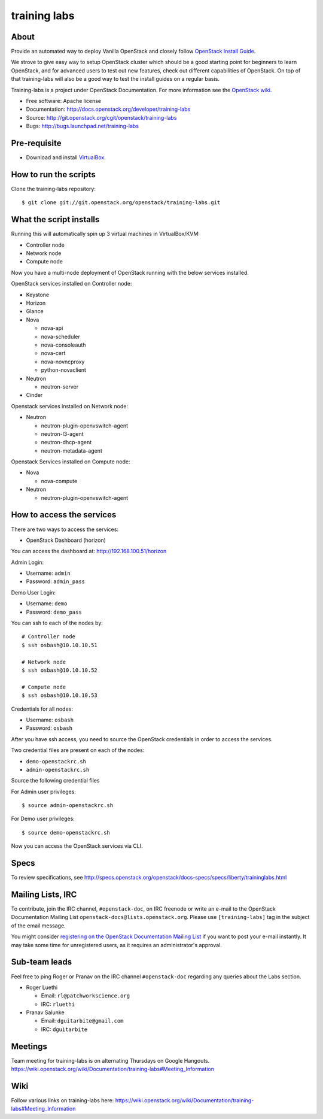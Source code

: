 =============
training labs
=============

About
-----

Provide an automated way to deploy Vanilla OpenStack and closely follow
`OpenStack Install Guide <http://docs.openstack.org/#install-guides>`_.

We strove to give easy way to setup OpenStack cluster which should
be a good starting point for beginners to learn OpenStack, and for advanced
users to test out new features, check out different capabilities of OpenStack.
On top of that training-labs will also be a good way to test the install
guides on a regular basis.

Training-labs is a project under OpenStack Documentation. For more information
see the `OpenStack wiki <https://wiki.openstack.org/wiki/Documentation/training-labs>`_.

* Free software: Apache license
* Documentation: http://docs.openstack.org/developer/training-labs
* Source: http://git.openstack.org/cgit/openstack/training-labs
* Bugs: http://bugs.launchpad.net/training-labs

Pre-requisite
-------------

* Download and install `VirtualBox <https://www.virtualbox.org/wiki/Downloads>`_.

How to run the scripts
----------------------

Clone the training-labs repository::

    $ git clone git://git.openstack.org/openstack/training-labs.git

What the script installs
------------------------

Running this will automatically spin up 3 virtual machines in VirtualBox/KVM:

* Controller node
* Network node
* Compute node

Now you have a multi-node deployment of OpenStack running with the below services installed.

OpenStack services installed on Controller node:

* Keystone
* Horizon
* Glance
* Nova

  * nova-api
  * nova-scheduler
  * nova-consoleauth
  * nova-cert
  * nova-novncproxy
  * python-novaclient

* Neutron

  * neutron-server

* Cinder

Openstack services installed on Network node:

* Neutron

  * neutron-plugin-openvswitch-agent
  * neutron-l3-agent
  * neutron-dhcp-agent
  * neutron-metadata-agent

Openstack Services installed on Compute node:

* Nova

  * nova-compute

* Neutron

  * neutron-plugin-openvswitch-agent

How to access the services
--------------------------

There are two ways to access the services:

* OpenStack Dashboard (horizon)

You can access the dashboard at: http://192.168.100.51/horizon

Admin Login:

* Username: ``admin``
* Password: ``admin_pass``

Demo User Login:

* Username: ``demo``
* Password: ``demo_pass``

You can ssh to each of the nodes by::

    # Controller node
    $ ssh osbash@10.10.10.51

    # Network node
    $ ssh osbash@10.10.10.52

    # Compute node
    $ ssh osbash@10.10.10.53

Credentials for all nodes:

* Username: ``osbash``
* Password: ``osbash``

After you have ssh access, you need to source the OpenStack credentials in order to access the services.

Two credential files are present on each of the nodes:

* ``demo-openstackrc.sh``
* ``admin-openstackrc.sh``

Source the following credential files

For Admin user privileges::

    $ source admin-openstackrc.sh

For Demo user privileges::

    $ source demo-openstackrc.sh

Now you can access the OpenStack services via CLI.

Specs
-----

To review specifications, see http://specs.openstack.org/openstack/docs-specs/specs/liberty/traininglabs.html

Mailing Lists, IRC
------------------

To contribute, join the IRC channel, ``#openstack-doc``, on IRC freenode
or write an e-mail to the OpenStack Documentation Mailing List
``openstack-docs@lists.openstack.org``. Please use ``[training-labs]`` tag in the
subject of the email message.

You might consider
`registering on the OpenStack Documentation Mailing List <http://lists.openstack.org/cgi-bin/mailman/listinfo/openstack-docs>`_
if you want to post your e-mail instantly. It may take some time for
unregistered users, as it requires an administrator's approval.

Sub-team leads
--------------

Feel free to ping Roger or Pranav on the IRC channel ``#openstack-doc`` regarding
any queries about the Labs section.

* Roger Luethi

  * Email: ``rl@patchworkscience.org``
  * IRC: ``rluethi``

* Pranav Salunke

  * Email: ``dguitarbite@gmail.com``
  * IRC: ``dguitarbite``

Meetings
--------

Team meeting for training-labs is on alternating Thursdays on Google Hangouts.
https://wiki.openstack.org/wiki/Documentation/training-labs#Meeting_Information

Wiki
----

Follow various links on training-labs here:
https://wiki.openstack.org/wiki/Documentation/training-labs#Meeting_Information
